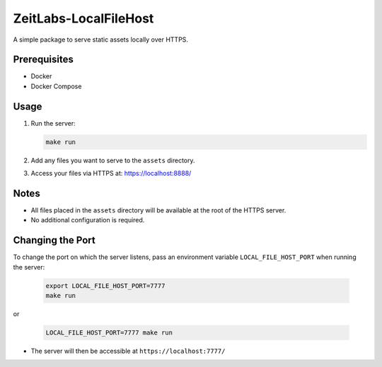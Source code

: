 ZeitLabs-LocalFileHost
======================

A simple package to serve static assets locally over HTTPS.

Prerequisites
-------------

- Docker
- Docker Compose

Usage
-----

1. Run the server:

   .. code-block:: bash

      make run

2. Add any files you want to serve to the ``assets`` directory.

3. Access your files via HTTPS at: https://localhost:8888/

Notes
-----

- All files placed in the ``assets`` directory will be available at the root of the HTTPS server.
- No additional configuration is required.

Changing the Port
-----------------

To change the port on which the server listens, pass an environment variable ``LOCAL_FILE_HOST_PORT`` when running the server:

   .. code-block:: bash

      export LOCAL_FILE_HOST_PORT=7777
      make run

or

   .. code-block:: bash

      LOCAL_FILE_HOST_PORT=7777 make run

- The server will then be accessible at ``https://localhost:7777/``

